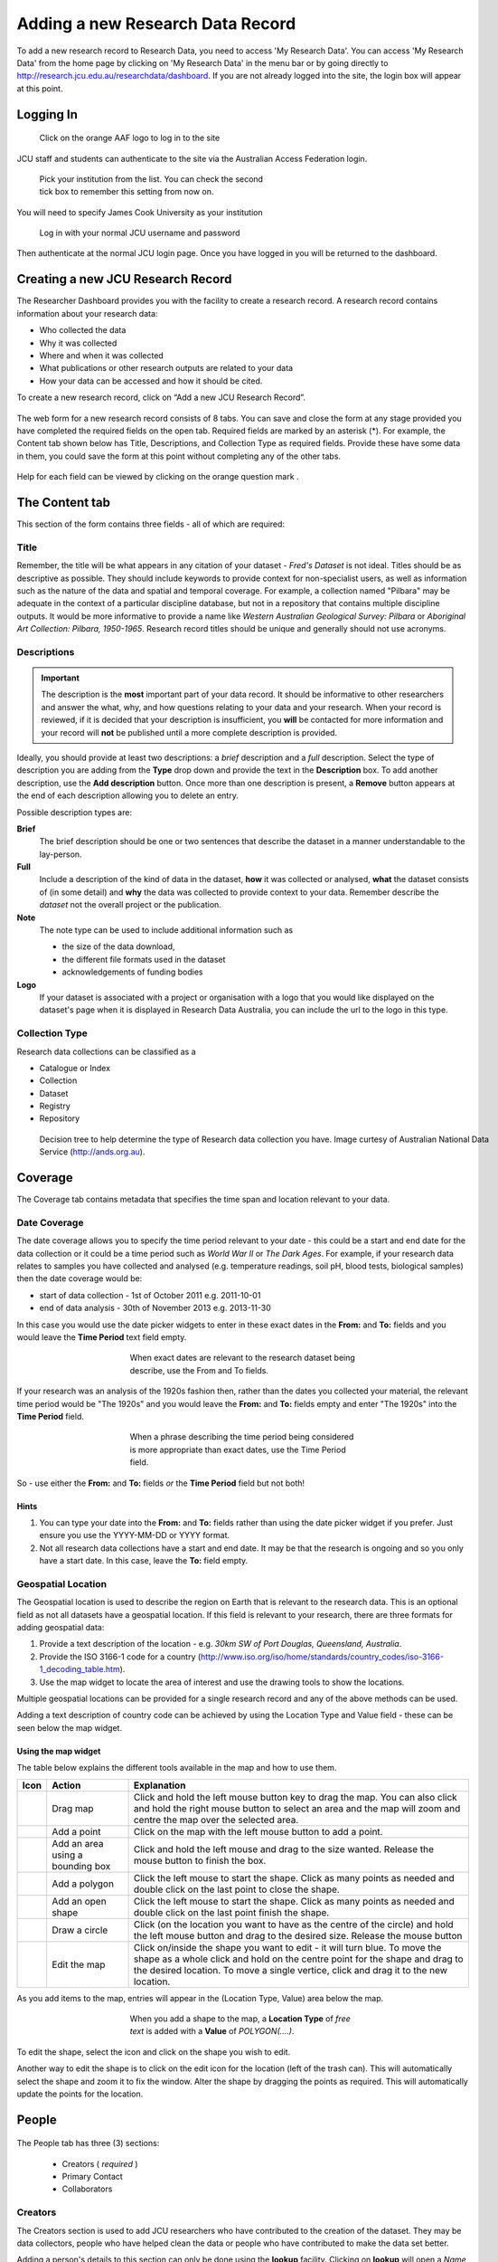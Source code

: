 Adding a new Research Data Record
=================================

To add a new research record to Research Data, you need to access 'My Research Data'. You can access 'My Research Data' from the home page by clicking on 'My Research Data' in the menu bar or by going directly to http://research.jcu.edu.au/researchdata/dashboard. If you are not already logged into the site, the login box will appear at this point.

Logging In
----------

.. figure:: _static/Login-Dialog.png
   :width: 100%
   :figwidth: 50%
   :figclass: float-right

   Click on the orange AAF logo to log in to the site

JCU staff and students can authenticate to the site via the Australian Access Federation login.

.. raw:: html

   <div style="clear: both" ></div>

.. figure:: _static/AAF-Select-Institution.png
   :width: 100%
   :figwidth: 50%
   :figclass: float-right

   Pick your institution from the list. You can check the second tick box to
   remember this setting from now on.

You will need to specify James Cook University as your institution

.. raw:: html

   <div style="clear: both" ></div>

.. figure:: _static/JCU-CAS-login.png
   :width: 100%
   :figwidth: 50%
   :figclass: float-right

   Log in with your normal JCU username and password

Then authenticate at the normal JCU login page. Once you have logged in you will be returned to the dashboard.

.. raw:: html

   <div style="clear: both" ></div>

Creating a new JCU Research Record
----------------------------------

The Researcher Dashboard provides you with the facility to create a research record. A research record contains information about your research data:

* Who collected the data
* Why it was collected
* Where and when it was collected
* What publications or other research outputs are related to your data
* How your data can be accessed and how it should be cited.

To create a new research record, click on “Add a new JCU Research Record”.

.. figure:: _static/researcher-dashboard.png
   :width: 100%
   :figwidth: 100%


The web form for a new research record consists of 8 tabs. You can save and close
the form at any stage provided you have completed the required fields on the
open tab. Required fields are marked by an asterisk (*). For example, the
Content tab shown below has Title, Descriptions, and Collection Type as
required fields. Provide these have some data in them, you could save the form
at this point without completing any of the other tabs.

.. figure:: _static/New-dataset-form.png
   :width: 100%
   :figwidth: 100%

Help for each field can be viewed by clicking on the orange question mark |help-icon|.

.. |help-icon| image:: _static/Help-icon.png

The Content tab
---------------

This section of the form contains three fields - all of which are required:

Title
`````

Remember, the title will be what appears in any citation of your dataset -
`Fred's Dataset` is not ideal.
Titles should be as descriptive as possible. They should include keywords to
provide context for non-specialist users, as well as information such as the
nature of the data and spatial and temporal coverage.  For example, a
collection named "Pilbara" may be adequate in the context of a particular
discipline database, but not in a repository that contains multiple discipline
outputs.  It would be more informative to provide a name like
`Western Australian Geological Survey: Pilbara` or
`Aboriginal Art Collection: Pilbara, 1950-1965`.  Research record titles
should be unique and generally should not use
acronyms.

Descriptions
````````````

.. important::
   The description is the **most** important part of your data record. It
   should be informative to other researchers and answer the what, why, and how
   questions relating to your data and your research. When your record is
   reviewed, if it is decided that your description is insufficient, you
   **will** be contacted for more information and your record will **not** be
   published until a more complete description is provided.


Ideally, you should provide at least two descriptions: a `brief` description and a `full` description. Select the type of description you are adding from the **Type** drop down and provide the text in the **Description** box. To add another description, use the **Add description** button. Once more than one description is present, a **Remove** button appears at the end of each description allowing you to delete an entry.

Possible description types are:

**Brief**
  The brief description should be one or two sentences that describe the dataset in a manner understandable to the lay-person.
**Full**
  Include a description of the kind of data in the dataset, **how** it was
  collected or analysed, **what** the dataset consists of (in some detail) and **why** the data was collected to provide context to your data.
  Remember describe the *dataset* not the overall project or the publication.
**Note**
  The note type can be used to include additional information such as

  * the size of the data download,
  * the different file formats used in the dataset
  * acknowledgements of funding bodies

**Logo**
   If your dataset is associated with a project or organisation with a logo
   that you would like displayed on the dataset's page when it is displayed in
   Research Data Australia, you can include the url to the logo in this type.

.. figure:: _static/Description-widget.png
   :width: 100%
   :figwidth: 100%


Collection Type
```````````````

Research data collections can be classified as a

* Catalogue or Index
* Collection
* Dataset
* Registry
* Repository

.. figure:: _static/cpgdectree.png
   :width: 100%
   :figwidth: 100%

   Decision tree to help determine the type of Research data collection you have.
   Image curtesy of Australian National Data Service (http://ands.org.au).


Coverage
--------
The Coverage tab contains metadata that specifies the time span and location relevant to your data.

Date Coverage
`````````````
The date coverage allows you to specify the time period relevant to your date - this could be a start and end date for the data collection or it could be a time period such as *World War II* or *The Dark Ages*. For example, if your research data relates to samples you have collected and analysed (e.g. temperature readings, soil pH, blood tests, biological samples) then the date coverage would be:

* start of data collection - 1st of October 2011 e.g. 2011-10-01
* end of data analysis - 30th of November 2013 e.g. 2013-11-30

In this case you would use the date picker widgets to enter in these exact dates in the **From:** and **To:** fields and you would leave the **Time Period** text field empty.

.. figure:: _static/coverage-dates.png
   :width: 100%
   :figwidth: 50%
   :align: center

   When exact dates are relevant to the research dataset being describe, use the From and To fields.

If your research was an analysis of the 1920s fashion then, rather than the dates you collected your material, the relevant time period would be "The 1920s" and you would leave the **From:** and **To:** fields empty and enter "The 1920s" into the **Time Period** field.

.. figure:: _static/coverage-text.png
   :width: 100%
   :figwidth: 50%
   :align: center

   When a phrase describing the time period being considered is more appropriate than exact dates, use the Time Period field.

So - use either the **From:** and **To:** fields *or* the **Time Period** field but not both!

Hints
~~~~~

1. You can type your date into the **From:** and **To:** fields rather than
   using the date picker widget if you prefer. Just ensure you use the
   YYYY-MM-DD or YYYY format.
2. Not all research data collections have a
   start and end date. It may be that the research is ongoing and so you
   only have a start date. In this case, leave the **To:** field empty.

Geospatial Location
````````````````````

The Geospatial location is used to describe the region on Earth that is
relevant to the research data. This is an optional field as not all datasets
have a geospatial location. If this field is relevant to your research, there are three formats for adding geospatial data:

1. Provide a text description of the location - e.g. *30km SW of Port Douglas, Queensland, Australia*.
2. Provide the ISO 3166-1 code for a country (http://www.iso.org/iso/home/standards/country_codes/iso-3166-1_decoding_table.htm).
3. Use the map widget to locate the area of interest and use the drawing tools to show the locations.

Multiple geospatial locations can be provided for a single research record and any of the above methods can be used.


Adding a text description of country code can be achieved by using the Location Type and Value field - these can be seen below the map widget.




Using the map widget
~~~~~~~~~~~~~~~~~~~~

The table below explains the different tools available in the map and how to use them.

+--------------+---------------------+-------------------------------------------+
| Icon         |  Action             | Explanation                               |
+==============+=====================+===========================================+
| |drag|       | Drag map            | Click and hold the left mouse             |
|              |                     | button key to drag the map.               |
|              |                     | You can also click and hold               |
|              |                     | the right mouse button to select          |
|              |                     | an area and the map will zoom and         |
|              |                     | centre the map over the selected area.    |
+--------------+---------------------+-------------------------------------------+
| |point|      | Add a point         | Click on the map with the left mouse      |
|              |                     | button to add a point.                    |
+--------------+---------------------+-------------------------------------------+
| |bbox|       | Add an area using a | Click and hold the left mouse and         |
|              | bounding box        | drag to the size wanted. Release the      |
|              |                     | mouse button to finish the box.           |
+--------------+---------------------+-------------------------------------------+
| |polygon|    | Add a polygon       | Click the left mouse to start the         |
|              |                     | shape. Click as many points as needed     |
|              |                     | and double click on the last point to     |
|              |                     | close the shape.                          |
+--------------+---------------------+-------------------------------------------+
| |linestring| | Add an open shape   | Click the left mouse to start the         |
|              |                     | shape. Click as many points as needed     |
|              |                     | and double click on the last point        |
|              |                     | finish the shape.                         |
+--------------+---------------------+-------------------------------------------+
| |circle|     | Draw a circle       | Click (on the location you want to        |
|              |                     | have as the centre of the circle) and     |
|              |                     | hold the left mouse button and drag to    |
|              |                     | the desired size. Release the mouse button|
+--------------+---------------------+-------------------------------------------+
| |edit|       | Edit the map        | Click on/inside the shape you want to     |
|              |                     | edit - it will turn blue. To move the     |
|              |                     | shape as a whole click and hold on the    |
|              |                     | centre point for the shape and drag to    |
|              |                     | the desired location. To move a single    |
|              |                     | vertice, click and drag it to the new     |
|              |                     | location.                                 |
+--------------+---------------------+-------------------------------------------+


.. |drag| image:: _static/map-drag.png
.. |point| image:: _static/map-point.png
.. |bbox| image:: _static/map-bounding-box.png
.. |polygon| image:: _static/map-polygon.png
.. |linestring| image:: _static/map-linestring.png
.. |circle| image:: _static/map-circle.png
.. |edit| image:: _static/map-edit.png

As you add items to the map, entries will appear in the (Location Type, Value) area below the map.

.. figure:: _static/add-shape-to-map.png
   :width: 100%
   :figwidth: 50%
   :align: center

   When you add a shape to the map, a **Location Type** of *free text* is added with a **Value** of *POLYGON(....)*.

To edit the shape, select the |edit| icon and click on the shape you wish to edit.

Another way to edit the shape is to click on the edit icon for the location (left of the trash can). This will automatically select the shape and zoom it to fix the window. Alter the shape by dragging the points as required. This will automatically update the points for the location.

.. figure:: _static/map-edit-shape-by-location.png
   :width: 100%
   :figwidth: 50%
   :align: center


People
------

.. figure:: _static/people-screen.png
   :width: 100%
   :figwidth: 100%
   :align: center

The People tab has three (3) sections:

 * Creators ( *required* )
 * Primary Contact
 * Collaborators

Creators
````````

The Creators section is used to add JCU researchers who have contributed to the creation of the dataset. They may be data collectors, people who have helped clean the data or people who have contributed to make the data set better.

Adding a person's details to this section can only be done using the **lookup** facility. Clicking on **lookup** will open a *Name lookup* box. By default the *James Cook University* tab will be showing - this searches the JCU researcher database.

.. figure:: _static/name-lookup.png
    :width: 100%
    :figwidth: 50%
    :align: center

    When on the Mint tab, the search is performed against the JCU researcher database.

If your search returns more than one person with the same name, you can click on the *details* link to view the details and check the email address to determine which is the person you were looking for.

.. figure:: _static/name-lookup-check-details.png
    :width: 100%
    :figwidth: 75%
    :align: center


Once you have selected the right person, check the box next to their name and hit *OK*. The person's details will now be added to the Creators section. In addition to completing the title, names and email fields, the Affiliations will also be completed with up to three internal JCU units. Unlike the title, name and email fields, the affiliations can be adjusted - just select your preferred unit from the drop down list. To unset an affiliation just set the affiliation to the default "Please select one..."

To add additional people, use the **Add** button found under the set of three affiliations.

Primary Contact
```````````````

The *Primary Contact* fields can completed using the *lookup* or by manual entry. This is particularly useful for PhD students who may be leaving JCU but still wish to be the primary contact for their dataset. It can also be used by JCU staff who wish all enquires to be directed to a central email address, e.g. the school's contact email address, rather than their personal work email address.

Collaborators
`````````````

The *Collaborators* section allows you to credit people and organisations outside JCU that contributed to the data. Please add a new line for each collaborator and include name, affiliations and possibly contact information is appropriate.

.. figure:: _static/collaborators.png
    :width: 100%
    :figwidth: 50%
    :align: center

Data Management
---------------

The *Data Management* tab contains information relating to
 * requesting a Digital Object Identifier  - *Request a DOI ?*
 * other identifiers used to identify the dataset - *Other Known Identifiers*
 * attaching files of up to 50 MB in total size - *Attachments*
 * how long the data should be kept for - *Retention Period*
 * size of the data - *Size of Data/Collection*
 * where the data lives - *Location*

.. figure:: _static/data-management.png
    :width: 100%
    :figwidth: 100%
    :align: center

Request a DOI ?
```````````````

A DOI provides you with a unique string to identify content and to provide a persistent link to its location on the internet. e.g. "10.4225/28/570F29840516A" To use the DOI in a url enter "http://dx.doi.org/" followed by the DOI in a browser. e.g. "http://dx.doi.org/10.4225/28/570F29840516A"

Other Know Identifiers ?
````````````````````````

You may have already published your data on a website with your publication. Adding the URL to this location can help to increase the exposure of your dataset.

Attachments
```````````

Use to attach your datasets up to a total size of 50 MB. Click on the 'Select file...' button, browse for you file and click 'Start Upload'. Multiple files can be uploaded.

.. note:: This assumes your data will be made public. After submitting your record, it will be reviewed. If you indicate on the 'Rights' tab that access is restricted or private, the attached files will be stored in a private section of the 'Tropical Data Hub' where there is no public access. They will then be removed from this record. You will be contacted by a Digital Librarian to discuss this.

Retention Period
````````````````

.. figure:: _static/retention-period.png
    :width: 100%
    :figwidth: 50%
    :figclass: float-right

Where possible, in general the intention is to retain research data for as long as feasible. The Code for the Responsible Conduct of Research recommends some minimum retention periods. Please choose from the drop down list the period that you believe to be most applicable for a minimum retention period.

Size of Data/Collection
```````````````````````

For electronic data, please provide the size of the data you want associated with this metadata record. This will be useful for people wanting to download your data and for the repository manager who may need to find storage to accommodate your collection.

For physical data, provide a weight and/or volume or other information (e.g. count) that you think relevant.

Location
````````

There are two options in the *Location* section; you can provide one or more *URL(s)* if your data already has a home that is accessible via the web, or you can provide an address or other information in the *Stored At* text box if your data has a physical location. For example, your data may be a collection of physical items located in a storage room at your place of work.

.. note:: Please use the text box if your data doesn't have a permanent home and you need assistance with finding a suitable storage locations. For example, it may be you have your data stored on USB drives and you need assistance moving your data to a better long term home. Put this information in the *Stored At* text box and someone will contact you once your record has been submitted.



Associations
------------

The *Associations* tab allows you to link to your dataset information about grants, publications, websites and other related datasets and services that have an association with your data.

.. figure:: _static/associations.png
    :width: 100%
    :figwidth: 100%
    :align: center

Grants
``````

The *Grants* section is connected to RIMS (the Research Information Management System) that contains all the grants that have been processed through the Research Services office. You can search by the internal grant ID or by the title. To perform a search, type either the number or a part of the title in the **Number** box.

.. hint:: If you are unsure of the title for a grant title, try searching the Research Portfolio (http://jcu.me) page of one of the investigating researchers. Alternatively, talk to Research Services or the eResearch Centre for assistance.


.. figure:: _static/grant-search.png
    :width: 100%
    :figwidth: 100%
    :align: center

    Type either the start of the grant number or some key words from the title in the *Number* box and the system will return a list of matching records from the grants database.

The search returns a list of matches - this box is scrollable and the records are presented in alphabetical order by title.

.. figure:: _static/grant-search-complete.png
    :width: 100%
    :figwidth: 100%
    :align: center

    Once the chosen record is selected from the list, the grant number and title fields will be completed.

Related Publications
````````````````````

To help ensure people who have found your dataset also find the associated research, please provide the *URL* to any publications that have a relationship to the data. It may be the URL to the entry in `ResearchOnline@JCU`_ or the URL based on a doi (e.g. http://dx.doi.org/xxxxxx)

.. _`ResearchOnline@JCU`: http://researchonline.jcu.edu.au

The *Title* field is self-explanatory but some researchers prefer to put the citation text in the *Title* field - this is fine. The *Notes* field can be left blank, used to provide information about the publication (e.g. PhD Thesis) or can be used to explain the relationship between the data and the publication.

If a publication is pending and you don't have a URL to link to yet, provide what information you have and you can email researchdata@jcu.edu.au with the URL when you have that information and we will add it to your record.

Related Websites
````````````````

You might want to link back to a project site or your research group's website. Provide the *URL* and the page title in the fields provided. The *Notes* field can be used to explain the relationship between the data and the website.

Related Data
````````````
Is your data generated from another dataset you used as input? Is your dataset a refinement of an earlier dataset? Is your dataset a small part of some larger collection? Whatever the situation, if your data has a link/relationship to another dataset and you know the identifier for that dataset, you can make a note of that relationship here.

Why would you want to do this? When the data record is imported into ANDS, the system will cross link your dataset with its related datasets - thus increasing the number of ways someone can discover your dataset.

To create the relationship, pick a relationship that best describes the nature on the link between the datasets (e.g. this new dataset is part of this other dataset and here is its identifier).

Related Services
````````````````
Services refers to research infrastructure that may have been used in the collection/generation of the research data. For example, you may have used the James Kirby research vessel to get to a dive site or an election microscope from the Advanced Analytical Centre or even some software tool developed at JCU, like CliMAS. All of these are classified as a Service and you should link to them if you have made use of them. All/most research infrastructure at JCU is listed in the JCU NameAuthority and this can be searched by typing a keyword in to the *Title* field.

If you have used research infrastructure from another university, if you can find the identifier and title for that service you can add them in here.

.. figure:: _static/services.png
  :width: 100%
  :figwidth: 100%

Keywords
--------

This section of the form collects Fields of Research (FoR) and Socio-Economic Objective (SEO) codes, JCU Research Themes and any keywords you would like associated with your research. Keywords, FoR and SEO codes are key search terms used by the various portals that store the research records.

.. figure:: _static/keywords.png
  :width: 100%
  :figwidth: 100%


Fields of Research
``````````````````
You are required to select at least one FoR code, preferably a six-digit code though it is possible to select a two or four digit code.

To select a code, pick from the first drop down list to select the two digit Division code. This will trigger the loading of the next drop down list with the four digit group codes. Selecting a group code will trigger the loading of the six-digit field codes.

.. note:: If you stop at any point in this process and the FoR will be set at the last level completed.

.. figure:: _static/FoR_codes.png
  :width: 100%
  :figwidth: 100%

  Add as many FoR codes as you think are appropriate. You are required to add at least one. In this example, there is a six-digit group code and a four-digit field code.

Socio-Economic Objectives
`````````````````````````
The SEO selector works in a the same manner as the FoR codes. The key difference being that the SEO codes are optional.

Research Themes
```````````````
This field is used for internal reporting and is mandatory. Select any of the JCU Tropical Research Themes that apply.

Keywords
````````
Enter the keywords or phrases that you think people would search on that relate to your dataset. One word or phrase per line.

Rights
------
The Rights section lets people know if they can access your data and the conditions associated with that access. Where JCU is the data owner, it is desirable to make the data as open as possible.

.. figure:: _static/rights.png
  :width: 100%
  :figwidth: 100%

Access/Rights
`````````````
The *Access/Rights* section contains two fields: *Access Rights/Conditions* and *Right*. At least one of these two fields must be completed.

Access Rights/Conditions
~~~~~~~~~~~~~~~~~~~~~~~~
This field explains how people can access your data. A drop down list of the most common access conditions is provided but if none of these seem to fit your situation, selecting *Other* will open a new text field for you to enter a custom statement.

.. figure:: _static/access_conditions.png
  :width: 100%
  :figwidth: 50%
  :align: center


Rights
~~~~~~
This field should be used if your research funding contract contains any statement about the rights to the data. For example, an industry funder might retain joint IP rights or even usage rights on the data collected during the project. If the rights statement is long and you would like it to be displayed in full, email researchdata@jcu.edu.au and we can look at creating a webpage for the rights statement that you can link to in the *URI* field.

Licence
```````
The preferred licence for JCU research data is the Creative Commons - Attribution, Non-Commercial (CC-BY-NC), but you can apply any of the listed licences. For more information on the available licences see:
 * `Creative Commons AU licences <http://creativecommons.org.au/learn/licences>`_
 * `Open Data Commons Attribution licence <http://opendatacommons.org/licenses/by/summary/>`_
 * `Open Data Commons Open Database Licence <http://opendatacommons.org/licenses/odbl/summary/>`_
 * `Open Data Commons Public Domain Dedication and Licence <http://opendatacommons.org/licenses/odbl/summary/>`_

All these licences are open data licences. The Creative Commons licences are recommended for use by the `Australian Governments Open Access and Licensing Framework (AusGOAL) <http://www.ausgoal.gov.au>`_ but the others are provided for completeness. For more information about data licencing, see:
 * `Copyright, Data and Licensing <http://ands.org.au/guides/copyright-and-data-awareness.html>`_
 * `AusGOAL - Research Data FAQs <http://www.ausgoal.gov.au/research-data-faqs>`_

To set a licence, select a licence from the list and a brief statement showing a summary of the licence details is shown.

.. figure:: _static/licence.png
  :width: 100%
  :figwidth: 100%
  :align: center

  If you click on the help button, the help text that appears contains a link to the Creative Commons licence webpage so you can quickly double check the details on the licences.

Licence - Other
```````````````
In the event that you have constraints on your data set that need to be fulfilled before sharing of data can take place then the AusGOAL framework provides a Restricted Licence template that can be used to specify the restrictions and/or additional conditions that need to be complied with. This will then need to go to the University Legal unit for checking. After this process, the licence can be attached to the Research Data record.

Data Owner (IP)
```````````````

By default, this is pre-filled with *James Cook University*. For students, depending on how your PhD has been funded, it may be that you are the data owner. If the data collection was part of an externally funded activity, you may need to check the contract to see if your funder has made claims to the data. If you are a staff member and the data has been collected as part of the research you have undertaken as part of your employment at JCU, then *James Cook University* is the data owner. In the case where there is joint data ownership, use the **Add owner** button to add additonal lines and enter one owner per line.

.. figure:: _static/data-owner-ip.png
    :width: 100%
    :figwidth: 50%
    :align: center

